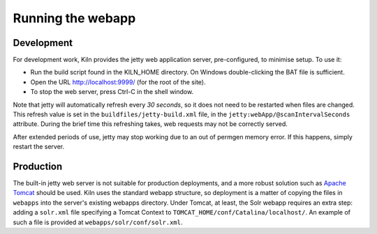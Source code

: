 .. _running:

Running the webapp
==================

Development
-----------

For development work, Kiln provides the jetty web application server,
pre-configured, to minimise setup. To use it:

* Run the build script found in the KILN_HOME directory. On Windows
  double-clicking the BAT file is sufficient.
* Open the URL http://localhost:9999/ (for the root of the site).
* To stop the web server, press Ctrl-C in the shell window.

Note that jetty will automatically refresh every *30 seconds*, so it
does not need to be restarted when files are changed. This refresh
value is set in the ``buildfiles/jetty-build.xml`` file, in the
``jetty:webApp/@scanIntervalSeconds`` attribute. During the brief time
this refreshing takes, web requests may not be correctly served.

After extended periods of use, jetty may stop working due to an out of
permgen memory error. If this happens, simply restart the server.

Production
----------

The built-in jetty web server is not suitable for production
deployments, and a more robust solution such as `Apache Tomcat`_
should be used. Kiln uses the standard webapp structure, so deployment
is a matter of copying the files in ``webapps`` into the server's
existing webapps directory. Under Tomcat, at least, the Solr webapp
requires an extra step: adding a ``solr.xml`` file specifying a Tomcat
Context to ``TOMCAT_HOME/conf/Catalina/localhost/``. An example of
such a file is provided at ``webapps/solr/conf/solr.xml``.

.. _Jetty: http://www.mortbay.org/
.. _Apache Tomcat: http://tomcat.apache.org/
